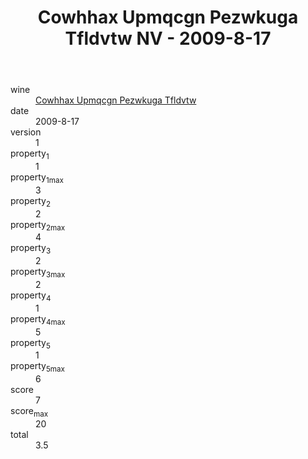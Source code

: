 :PROPERTIES:
:ID:                     7dfc0c81-c1a3-45ec-80c5-e24dca1be867
:END:
#+TITLE: Cowhhax Upmqcgn Pezwkuga Tfldvtw NV - 2009-8-17

- wine :: [[id:d8fe899f-58dd-40ff-9513-27c8fedffcbd][Cowhhax Upmqcgn Pezwkuga Tfldvtw]]
- date :: 2009-8-17
- version :: 1
- property_1 :: 1
- property_1_max :: 3
- property_2 :: 2
- property_2_max :: 4
- property_3 :: 2
- property_3_max :: 2
- property_4 :: 1
- property_4_max :: 5
- property_5 :: 1
- property_5_max :: 6
- score :: 7
- score_max :: 20
- total :: 3.5


